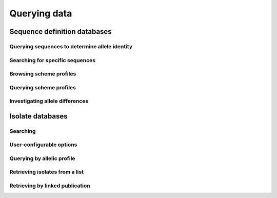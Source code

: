 #############
Querying data
#############

*****************************
Sequence definition databases
*****************************

Querying sequences to determine allele identity
===============================================

.. todo:: Add description.

Searching for specific sequences
================================

.. todo:: Add description.

Browsing scheme profiles
========================

.. todo:: Add description.

Querying scheme profiles
========================

.. todo:: Add description.

Investigating allele differences
================================

.. todo:: Add description.

*****************
Isolate databases
*****************

Searching
=========

.. todo:: Add description.

User-configurable options
=========================

.. todo:: Add description.

Querying by allelic profile
===========================

.. todo:: Add description.

Retrieving isolates from a list
===============================

.. todo:: Add description.

Retrieving by linked publication
================================

.. todo:: Add description.



